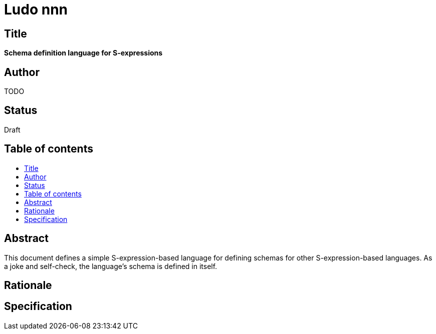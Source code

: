 = Ludo nnn
:toc: macro
:toc-title:

== Title

*Schema definition language for S-expressions*

== Author

TODO

== Status

Draft

== Table of contents

toc::[]

== Abstract

This document defines a simple S-expression-based language for
defining schemas for other S-expression-based languages. As a joke and
self-check, the language's schema is defined in itself.

== Rationale

== Specification
